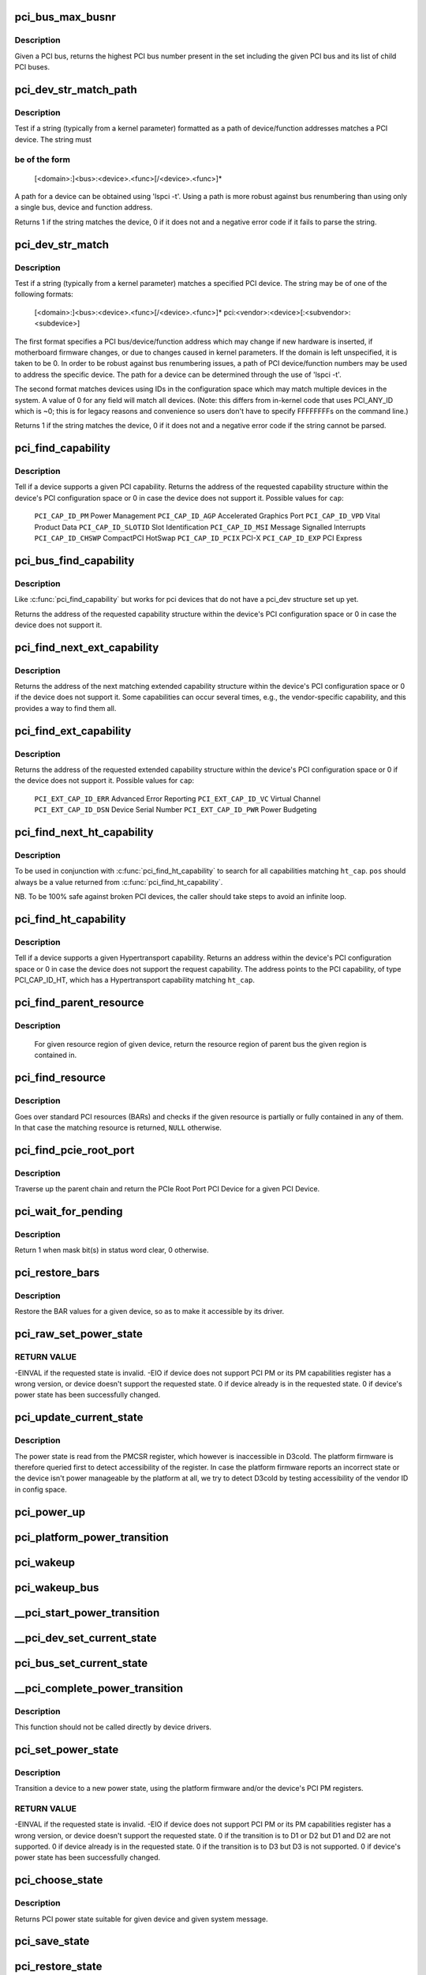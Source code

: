 .. -*- coding: utf-8; mode: rst -*-
.. src-file: drivers/pci/pci.c

.. _`pci_bus_max_busnr`:

pci_bus_max_busnr
=================

.. c:function:: unsigned char pci_bus_max_busnr(struct pci_bus *bus)

    returns maximum PCI bus number of given bus' children

    :param bus:
        pointer to PCI bus structure to search
    :type bus: struct pci_bus \*

.. _`pci_bus_max_busnr.description`:

Description
-----------

Given a PCI bus, returns the highest PCI bus number present in the set
including the given PCI bus and its list of child PCI buses.

.. _`pci_dev_str_match_path`:

pci_dev_str_match_path
======================

.. c:function:: int pci_dev_str_match_path(struct pci_dev *dev, const char *path, const char **endptr)

    test if a path string matches a device

    :param dev:
        the PCI device to test
    :type dev: struct pci_dev \*

    :param path:
        string to match the device against
    :type path: const char \*

    :param endptr:
        pointer to the string after the match
    :type endptr: const char \*\*

.. _`pci_dev_str_match_path.description`:

Description
-----------

Test if a string (typically from a kernel parameter) formatted as a
path of device/function addresses matches a PCI device. The string must

.. _`pci_dev_str_match_path.be-of-the-form`:

be of the form
--------------


  [<domain>:]<bus>:<device>.<func>[/<device>.<func>]*

A path for a device can be obtained using 'lspci -t'.  Using a path
is more robust against bus renumbering than using only a single bus,
device and function address.

Returns 1 if the string matches the device, 0 if it does not and
a negative error code if it fails to parse the string.

.. _`pci_dev_str_match`:

pci_dev_str_match
=================

.. c:function:: int pci_dev_str_match(struct pci_dev *dev, const char *p, const char **endptr)

    test if a string matches a device

    :param dev:
        the PCI device to test
    :type dev: struct pci_dev \*

    :param p:
        string to match the device against
    :type p: const char \*

    :param endptr:
        pointer to the string after the match
    :type endptr: const char \*\*

.. _`pci_dev_str_match.description`:

Description
-----------

Test if a string (typically from a kernel parameter) matches a specified
PCI device. The string may be of one of the following formats:

  [<domain>:]<bus>:<device>.<func>[/<device>.<func>]*
  pci:<vendor>:<device>[:<subvendor>:<subdevice>]

The first format specifies a PCI bus/device/function address which
may change if new hardware is inserted, if motherboard firmware changes,
or due to changes caused in kernel parameters. If the domain is
left unspecified, it is taken to be 0.  In order to be robust against
bus renumbering issues, a path of PCI device/function numbers may be used
to address the specific device.  The path for a device can be determined
through the use of 'lspci -t'.

The second format matches devices using IDs in the configuration
space which may match multiple devices in the system. A value of 0
for any field will match all devices. (Note: this differs from
in-kernel code that uses PCI_ANY_ID which is ~0; this is for
legacy reasons and convenience so users don't have to specify
FFFFFFFFs on the command line.)

Returns 1 if the string matches the device, 0 if it does not and
a negative error code if the string cannot be parsed.

.. _`pci_find_capability`:

pci_find_capability
===================

.. c:function:: int pci_find_capability(struct pci_dev *dev, int cap)

    query for devices' capabilities

    :param dev:
        PCI device to query
    :type dev: struct pci_dev \*

    :param cap:
        capability code
    :type cap: int

.. _`pci_find_capability.description`:

Description
-----------

Tell if a device supports a given PCI capability.
Returns the address of the requested capability structure within the
device's PCI configuration space or 0 in case the device does not
support it.  Possible values for \ ``cap``\ :

 \ ``PCI_CAP_ID_PM``\            Power Management
 \ ``PCI_CAP_ID_AGP``\           Accelerated Graphics Port
 \ ``PCI_CAP_ID_VPD``\           Vital Product Data
 \ ``PCI_CAP_ID_SLOTID``\        Slot Identification
 \ ``PCI_CAP_ID_MSI``\           Message Signalled Interrupts
 \ ``PCI_CAP_ID_CHSWP``\         CompactPCI HotSwap
 \ ``PCI_CAP_ID_PCIX``\          PCI-X
 \ ``PCI_CAP_ID_EXP``\           PCI Express

.. _`pci_bus_find_capability`:

pci_bus_find_capability
=======================

.. c:function:: int pci_bus_find_capability(struct pci_bus *bus, unsigned int devfn, int cap)

    query for devices' capabilities

    :param bus:
        the PCI bus to query
    :type bus: struct pci_bus \*

    :param devfn:
        PCI device to query
    :type devfn: unsigned int

    :param cap:
        capability code
    :type cap: int

.. _`pci_bus_find_capability.description`:

Description
-----------

Like \ :c:func:`pci_find_capability`\  but works for pci devices that do not have a
pci_dev structure set up yet.

Returns the address of the requested capability structure within the
device's PCI configuration space or 0 in case the device does not
support it.

.. _`pci_find_next_ext_capability`:

pci_find_next_ext_capability
============================

.. c:function:: int pci_find_next_ext_capability(struct pci_dev *dev, int start, int cap)

    Find an extended capability

    :param dev:
        PCI device to query
    :type dev: struct pci_dev \*

    :param start:
        address at which to start looking (0 to start at beginning of list)
    :type start: int

    :param cap:
        capability code
    :type cap: int

.. _`pci_find_next_ext_capability.description`:

Description
-----------

Returns the address of the next matching extended capability structure
within the device's PCI configuration space or 0 if the device does
not support it.  Some capabilities can occur several times, e.g., the
vendor-specific capability, and this provides a way to find them all.

.. _`pci_find_ext_capability`:

pci_find_ext_capability
=======================

.. c:function:: int pci_find_ext_capability(struct pci_dev *dev, int cap)

    Find an extended capability

    :param dev:
        PCI device to query
    :type dev: struct pci_dev \*

    :param cap:
        capability code
    :type cap: int

.. _`pci_find_ext_capability.description`:

Description
-----------

Returns the address of the requested extended capability structure
within the device's PCI configuration space or 0 if the device does
not support it.  Possible values for \ ``cap``\ :

 \ ``PCI_EXT_CAP_ID_ERR``\          Advanced Error Reporting
 \ ``PCI_EXT_CAP_ID_VC``\           Virtual Channel
 \ ``PCI_EXT_CAP_ID_DSN``\          Device Serial Number
 \ ``PCI_EXT_CAP_ID_PWR``\          Power Budgeting

.. _`pci_find_next_ht_capability`:

pci_find_next_ht_capability
===========================

.. c:function:: int pci_find_next_ht_capability(struct pci_dev *dev, int pos, int ht_cap)

    query a device's Hypertransport capabilities

    :param dev:
        PCI device to query
    :type dev: struct pci_dev \*

    :param pos:
        Position from which to continue searching
    :type pos: int

    :param ht_cap:
        Hypertransport capability code
    :type ht_cap: int

.. _`pci_find_next_ht_capability.description`:

Description
-----------

To be used in conjunction with \ :c:func:`pci_find_ht_capability`\  to search for
all capabilities matching \ ``ht_cap``\ . \ ``pos``\  should always be a value returned
from \ :c:func:`pci_find_ht_capability`\ .

NB. To be 100% safe against broken PCI devices, the caller should take
steps to avoid an infinite loop.

.. _`pci_find_ht_capability`:

pci_find_ht_capability
======================

.. c:function:: int pci_find_ht_capability(struct pci_dev *dev, int ht_cap)

    query a device's Hypertransport capabilities

    :param dev:
        PCI device to query
    :type dev: struct pci_dev \*

    :param ht_cap:
        Hypertransport capability code
    :type ht_cap: int

.. _`pci_find_ht_capability.description`:

Description
-----------

Tell if a device supports a given Hypertransport capability.
Returns an address within the device's PCI configuration space
or 0 in case the device does not support the request capability.
The address points to the PCI capability, of type PCI_CAP_ID_HT,
which has a Hypertransport capability matching \ ``ht_cap``\ .

.. _`pci_find_parent_resource`:

pci_find_parent_resource
========================

.. c:function:: struct resource *pci_find_parent_resource(const struct pci_dev *dev, struct resource *res)

    return resource region of parent bus of given region

    :param dev:
        PCI device structure contains resources to be searched
    :type dev: const struct pci_dev \*

    :param res:
        child resource record for which parent is sought
    :type res: struct resource \*

.. _`pci_find_parent_resource.description`:

Description
-----------

 For given resource region of given device, return the resource
 region of parent bus the given region is contained in.

.. _`pci_find_resource`:

pci_find_resource
=================

.. c:function:: struct resource *pci_find_resource(struct pci_dev *dev, struct resource *res)

    Return matching PCI device resource

    :param dev:
        PCI device to query
    :type dev: struct pci_dev \*

    :param res:
        Resource to look for
    :type res: struct resource \*

.. _`pci_find_resource.description`:

Description
-----------

Goes over standard PCI resources (BARs) and checks if the given resource
is partially or fully contained in any of them. In that case the
matching resource is returned, \ ``NULL``\  otherwise.

.. _`pci_find_pcie_root_port`:

pci_find_pcie_root_port
=======================

.. c:function:: struct pci_dev *pci_find_pcie_root_port(struct pci_dev *dev)

    return PCIe Root Port

    :param dev:
        PCI device to query
    :type dev: struct pci_dev \*

.. _`pci_find_pcie_root_port.description`:

Description
-----------

Traverse up the parent chain and return the PCIe Root Port PCI Device
for a given PCI Device.

.. _`pci_wait_for_pending`:

pci_wait_for_pending
====================

.. c:function:: int pci_wait_for_pending(struct pci_dev *dev, int pos, u16 mask)

    wait for \ ``mask``\  bit(s) to clear in status word \ ``pos``\ 

    :param dev:
        the PCI device to operate on
    :type dev: struct pci_dev \*

    :param pos:
        config space offset of status word
    :type pos: int

    :param mask:
        mask of bit(s) to care about in status word
    :type mask: u16

.. _`pci_wait_for_pending.description`:

Description
-----------

Return 1 when mask bit(s) in status word clear, 0 otherwise.

.. _`pci_restore_bars`:

pci_restore_bars
================

.. c:function:: void pci_restore_bars(struct pci_dev *dev)

    restore a device's BAR values (e.g. after wake-up)

    :param dev:
        PCI device to have its BARs restored
    :type dev: struct pci_dev \*

.. _`pci_restore_bars.description`:

Description
-----------

Restore the BAR values for a given device, so as to make it
accessible by its driver.

.. _`pci_raw_set_power_state`:

pci_raw_set_power_state
=======================

.. c:function:: int pci_raw_set_power_state(struct pci_dev *dev, pci_power_t state)

    Use PCI PM registers to set the power state of given PCI device

    :param dev:
        PCI device to handle.
    :type dev: struct pci_dev \*

    :param state:
        PCI power state (D0, D1, D2, D3hot) to put the device into.
    :type state: pci_power_t

.. _`pci_raw_set_power_state.return-value`:

RETURN VALUE
------------

-EINVAL if the requested state is invalid.
-EIO if device does not support PCI PM or its PM capabilities register has a
wrong version, or device doesn't support the requested state.
0 if device already is in the requested state.
0 if device's power state has been successfully changed.

.. _`pci_update_current_state`:

pci_update_current_state
========================

.. c:function:: void pci_update_current_state(struct pci_dev *dev, pci_power_t state)

    Read power state of given device and cache it

    :param dev:
        PCI device to handle.
    :type dev: struct pci_dev \*

    :param state:
        State to cache in case the device doesn't have the PM capability
    :type state: pci_power_t

.. _`pci_update_current_state.description`:

Description
-----------

The power state is read from the PMCSR register, which however is
inaccessible in D3cold.  The platform firmware is therefore queried first
to detect accessibility of the register.  In case the platform firmware
reports an incorrect state or the device isn't power manageable by the
platform at all, we try to detect D3cold by testing accessibility of the
vendor ID in config space.

.. _`pci_power_up`:

pci_power_up
============

.. c:function:: void pci_power_up(struct pci_dev *dev)

    Put the given device into D0 forcibly

    :param dev:
        PCI device to power up
    :type dev: struct pci_dev \*

.. _`pci_platform_power_transition`:

pci_platform_power_transition
=============================

.. c:function:: int pci_platform_power_transition(struct pci_dev *dev, pci_power_t state)

    Use platform to change device power state

    :param dev:
        PCI device to handle.
    :type dev: struct pci_dev \*

    :param state:
        State to put the device into.
    :type state: pci_power_t

.. _`pci_wakeup`:

pci_wakeup
==========

.. c:function:: int pci_wakeup(struct pci_dev *pci_dev, void *ign)

    Wake up a PCI device

    :param pci_dev:
        Device to handle.
    :type pci_dev: struct pci_dev \*

    :param ign:
        ignored parameter
    :type ign: void \*

.. _`pci_wakeup_bus`:

pci_wakeup_bus
==============

.. c:function:: void pci_wakeup_bus(struct pci_bus *bus)

    Walk given bus and wake up devices on it

    :param bus:
        Top bus of the subtree to walk.
    :type bus: struct pci_bus \*

.. _`__pci_start_power_transition`:

__pci_start_power_transition
============================

.. c:function:: void __pci_start_power_transition(struct pci_dev *dev, pci_power_t state)

    Start power transition of a PCI device

    :param dev:
        PCI device to handle.
    :type dev: struct pci_dev \*

    :param state:
        State to put the device into.
    :type state: pci_power_t

.. _`__pci_dev_set_current_state`:

__pci_dev_set_current_state
===========================

.. c:function:: int __pci_dev_set_current_state(struct pci_dev *dev, void *data)

    Set current state of a PCI device

    :param dev:
        Device to handle
    :type dev: struct pci_dev \*

    :param data:
        pointer to state to be set
    :type data: void \*

.. _`pci_bus_set_current_state`:

pci_bus_set_current_state
=========================

.. c:function:: void pci_bus_set_current_state(struct pci_bus *bus, pci_power_t state)

    Walk given bus and set current state of devices

    :param bus:
        Top bus of the subtree to walk.
    :type bus: struct pci_bus \*

    :param state:
        state to be set
    :type state: pci_power_t

.. _`__pci_complete_power_transition`:

__pci_complete_power_transition
===============================

.. c:function:: int __pci_complete_power_transition(struct pci_dev *dev, pci_power_t state)

    Complete power transition of a PCI device

    :param dev:
        PCI device to handle.
    :type dev: struct pci_dev \*

    :param state:
        State to put the device into.
    :type state: pci_power_t

.. _`__pci_complete_power_transition.description`:

Description
-----------

This function should not be called directly by device drivers.

.. _`pci_set_power_state`:

pci_set_power_state
===================

.. c:function:: int pci_set_power_state(struct pci_dev *dev, pci_power_t state)

    Set the power state of a PCI device

    :param dev:
        PCI device to handle.
    :type dev: struct pci_dev \*

    :param state:
        PCI power state (D0, D1, D2, D3hot) to put the device into.
    :type state: pci_power_t

.. _`pci_set_power_state.description`:

Description
-----------

Transition a device to a new power state, using the platform firmware and/or
the device's PCI PM registers.

.. _`pci_set_power_state.return-value`:

RETURN VALUE
------------

-EINVAL if the requested state is invalid.
-EIO if device does not support PCI PM or its PM capabilities register has a
wrong version, or device doesn't support the requested state.
0 if the transition is to D1 or D2 but D1 and D2 are not supported.
0 if device already is in the requested state.
0 if the transition is to D3 but D3 is not supported.
0 if device's power state has been successfully changed.

.. _`pci_choose_state`:

pci_choose_state
================

.. c:function:: pci_power_t pci_choose_state(struct pci_dev *dev, pm_message_t state)

    Choose the power state of a PCI device

    :param dev:
        PCI device to be suspended
    :type dev: struct pci_dev \*

    :param state:
        target sleep state for the whole system. This is the value
        that is passed to \ :c:func:`suspend`\  function.
    :type state: pm_message_t

.. _`pci_choose_state.description`:

Description
-----------

Returns PCI power state suitable for given device and given system
message.

.. _`pci_save_state`:

pci_save_state
==============

.. c:function:: int pci_save_state(struct pci_dev *dev)

    save the PCI configuration space of a device before suspending

    :param dev:
        - PCI device that we're dealing with
    :type dev: struct pci_dev \*

.. _`pci_restore_state`:

pci_restore_state
=================

.. c:function:: void pci_restore_state(struct pci_dev *dev)

    Restore the saved state of a PCI device

    :param dev:
        - PCI device that we're dealing with
    :type dev: struct pci_dev \*

.. _`pci_store_saved_state`:

pci_store_saved_state
=====================

.. c:function:: struct pci_saved_state *pci_store_saved_state(struct pci_dev *dev)

    Allocate and return an opaque struct containing the device saved state.

    :param dev:
        PCI device that we're dealing with
    :type dev: struct pci_dev \*

.. _`pci_store_saved_state.description`:

Description
-----------

Return NULL if no state or error.

.. _`pci_load_saved_state`:

pci_load_saved_state
====================

.. c:function:: int pci_load_saved_state(struct pci_dev *dev, struct pci_saved_state *state)

    Reload the provided save state into struct pci_dev.

    :param dev:
        PCI device that we're dealing with
    :type dev: struct pci_dev \*

    :param state:
        Saved state returned from \ :c:func:`pci_store_saved_state`\ 
    :type state: struct pci_saved_state \*

.. _`pci_load_and_free_saved_state`:

pci_load_and_free_saved_state
=============================

.. c:function:: int pci_load_and_free_saved_state(struct pci_dev *dev, struct pci_saved_state **state)

    Reload the save state pointed to by state, and free the memory allocated for it.

    :param dev:
        PCI device that we're dealing with
    :type dev: struct pci_dev \*

    :param state:
        Pointer to saved state returned from \ :c:func:`pci_store_saved_state`\ 
    :type state: struct pci_saved_state \*\*

.. _`pci_reenable_device`:

pci_reenable_device
===================

.. c:function:: int pci_reenable_device(struct pci_dev *dev)

    Resume abandoned device

    :param dev:
        PCI device to be resumed
    :type dev: struct pci_dev \*

.. _`pci_reenable_device.description`:

Description
-----------

 Note this function is a backend of pci_default_resume and is not supposed
 to be called by normal code, write proper resume handler and use it instead.

.. _`pci_enable_device_io`:

pci_enable_device_io
====================

.. c:function:: int pci_enable_device_io(struct pci_dev *dev)

    Initialize a device for use with IO space

    :param dev:
        PCI device to be initialized
    :type dev: struct pci_dev \*

.. _`pci_enable_device_io.description`:

Description
-----------

 Initialize device before it's used by a driver. Ask low-level code
 to enable I/O resources. Wake up the device if it was suspended.
 Beware, this function can fail.

.. _`pci_enable_device_mem`:

pci_enable_device_mem
=====================

.. c:function:: int pci_enable_device_mem(struct pci_dev *dev)

    Initialize a device for use with Memory space

    :param dev:
        PCI device to be initialized
    :type dev: struct pci_dev \*

.. _`pci_enable_device_mem.description`:

Description
-----------

 Initialize device before it's used by a driver. Ask low-level code
 to enable Memory resources. Wake up the device if it was suspended.
 Beware, this function can fail.

.. _`pci_enable_device`:

pci_enable_device
=================

.. c:function:: int pci_enable_device(struct pci_dev *dev)

    Initialize device before it's used by a driver.

    :param dev:
        PCI device to be initialized
    :type dev: struct pci_dev \*

.. _`pci_enable_device.description`:

Description
-----------

 Initialize device before it's used by a driver. Ask low-level code
 to enable I/O and memory. Wake up the device if it was suspended.
 Beware, this function can fail.

 Note we don't actually enable the device many times if we call
 this function repeatedly (we just increment the count).

.. _`pcim_enable_device`:

pcim_enable_device
==================

.. c:function:: int pcim_enable_device(struct pci_dev *pdev)

    Managed \ :c:func:`pci_enable_device`\ 

    :param pdev:
        PCI device to be initialized
    :type pdev: struct pci_dev \*

.. _`pcim_enable_device.description`:

Description
-----------

Managed \ :c:func:`pci_enable_device`\ .

.. _`pcim_pin_device`:

pcim_pin_device
===============

.. c:function:: void pcim_pin_device(struct pci_dev *pdev)

    Pin managed PCI device

    :param pdev:
        PCI device to pin
    :type pdev: struct pci_dev \*

.. _`pcim_pin_device.description`:

Description
-----------

Pin managed PCI device \ ``pdev``\ .  Pinned device won't be disabled on
driver detach.  \ ``pdev``\  must have been enabled with
\ :c:func:`pcim_enable_device`\ .

.. _`pcibios_release_device`:

pcibios_release_device
======================

.. c:function:: void pcibios_release_device(struct pci_dev *dev)

    provide arch specific hooks when releasing device dev

    :param dev:
        the PCI device being released
    :type dev: struct pci_dev \*

.. _`pcibios_release_device.description`:

Description
-----------

Permits the platform to provide architecture specific functionality when
devices are released. This is the default implementation. Architecture
implementations can override this.

.. _`pcibios_disable_device`:

pcibios_disable_device
======================

.. c:function:: void pcibios_disable_device(struct pci_dev *dev)

    disable arch specific PCI resources for device dev

    :param dev:
        the PCI device to disable
    :type dev: struct pci_dev \*

.. _`pcibios_disable_device.description`:

Description
-----------

Disables architecture specific PCI resources for the device. This
is the default implementation. Architecture implementations can
override this.

.. _`pcibios_penalize_isa_irq`:

pcibios_penalize_isa_irq
========================

.. c:function:: void pcibios_penalize_isa_irq(int irq, int active)

    penalize an ISA IRQ

    :param irq:
        ISA IRQ to penalize
    :type irq: int

    :param active:
        IRQ active or not
    :type active: int

.. _`pcibios_penalize_isa_irq.description`:

Description
-----------

Permits the platform to provide architecture-specific functionality when
penalizing ISA IRQs. This is the default implementation. Architecture
implementations can override this.

.. _`pci_disable_enabled_device`:

pci_disable_enabled_device
==========================

.. c:function:: void pci_disable_enabled_device(struct pci_dev *dev)

    Disable device without updating enable_cnt

    :param dev:
        PCI device to disable
    :type dev: struct pci_dev \*

.. _`pci_disable_enabled_device.note`:

NOTE
----

This function is a backend of PCI power management routines and is
not supposed to be called drivers.

.. _`pci_disable_device`:

pci_disable_device
==================

.. c:function:: void pci_disable_device(struct pci_dev *dev)

    Disable PCI device after use

    :param dev:
        PCI device to be disabled
    :type dev: struct pci_dev \*

.. _`pci_disable_device.description`:

Description
-----------

Signal to the system that the PCI device is not in use by the system
anymore.  This only involves disabling PCI bus-mastering, if active.

Note we don't actually disable the device until all callers of
\ :c:func:`pci_enable_device`\  have called \ :c:func:`pci_disable_device`\ .

.. _`pcibios_set_pcie_reset_state`:

pcibios_set_pcie_reset_state
============================

.. c:function:: int pcibios_set_pcie_reset_state(struct pci_dev *dev, enum pcie_reset_state state)

    set reset state for device dev

    :param dev:
        the PCIe device reset
    :type dev: struct pci_dev \*

    :param state:
        Reset state to enter into
    :type state: enum pcie_reset_state

.. _`pcibios_set_pcie_reset_state.description`:

Description
-----------


Sets the PCIe reset state for the device. This is the default
implementation. Architecture implementations can override this.

.. _`pci_set_pcie_reset_state`:

pci_set_pcie_reset_state
========================

.. c:function:: int pci_set_pcie_reset_state(struct pci_dev *dev, enum pcie_reset_state state)

    set reset state for device dev

    :param dev:
        the PCIe device reset
    :type dev: struct pci_dev \*

    :param state:
        Reset state to enter into
    :type state: enum pcie_reset_state

.. _`pci_set_pcie_reset_state.description`:

Description
-----------


Sets the PCI reset state for the device.

.. _`pcie_clear_root_pme_status`:

pcie_clear_root_pme_status
==========================

.. c:function:: void pcie_clear_root_pme_status(struct pci_dev *dev)

    Clear root port PME interrupt status.

    :param dev:
        PCIe root port or event collector.
    :type dev: struct pci_dev \*

.. _`pci_check_pme_status`:

pci_check_pme_status
====================

.. c:function:: bool pci_check_pme_status(struct pci_dev *dev)

    Check if given device has generated PME.

    :param dev:
        Device to check.
    :type dev: struct pci_dev \*

.. _`pci_check_pme_status.description`:

Description
-----------

Check the PME status of the device and if set, clear it and clear PME enable
(if set).  Return 'true' if PME status and PME enable were both set or
'false' otherwise.

.. _`pci_pme_wakeup`:

pci_pme_wakeup
==============

.. c:function:: int pci_pme_wakeup(struct pci_dev *dev, void *pme_poll_reset)

    Wake up a PCI device if its PME Status bit is set.

    :param dev:
        Device to handle.
    :type dev: struct pci_dev \*

    :param pme_poll_reset:
        Whether or not to reset the device's pme_poll flag.
    :type pme_poll_reset: void \*

.. _`pci_pme_wakeup.description`:

Description
-----------

Check if \ ``dev``\  has generated PME and queue a resume request for it in that
case.

.. _`pci_pme_wakeup_bus`:

pci_pme_wakeup_bus
==================

.. c:function:: void pci_pme_wakeup_bus(struct pci_bus *bus)

    Walk given bus and wake up devices on it, if necessary.

    :param bus:
        Top bus of the subtree to walk.
    :type bus: struct pci_bus \*

.. _`pci_pme_capable`:

pci_pme_capable
===============

.. c:function:: bool pci_pme_capable(struct pci_dev *dev, pci_power_t state)

    check the capability of PCI device to generate PME#

    :param dev:
        PCI device to handle.
    :type dev: struct pci_dev \*

    :param state:
        PCI state from which device will issue PME#.
    :type state: pci_power_t

.. _`pci_pme_restore`:

pci_pme_restore
===============

.. c:function:: void pci_pme_restore(struct pci_dev *dev)

    Restore PME configuration after config space restore.

    :param dev:
        PCI device to update.
    :type dev: struct pci_dev \*

.. _`pci_pme_active`:

pci_pme_active
==============

.. c:function:: void pci_pme_active(struct pci_dev *dev, bool enable)

    enable or disable PCI device's PME# function

    :param dev:
        PCI device to handle.
    :type dev: struct pci_dev \*

    :param enable:
        'true' to enable PME# generation; 'false' to disable it.
    :type enable: bool

.. _`pci_pme_active.description`:

Description
-----------

The caller must verify that the device is capable of generating PME# before
calling this function with \ ``enable``\  equal to 'true'.

.. _`__pci_enable_wake`:

__pci_enable_wake
=================

.. c:function:: int __pci_enable_wake(struct pci_dev *dev, pci_power_t state, bool enable)

    enable PCI device as wakeup event source

    :param dev:
        PCI device affected
    :type dev: struct pci_dev \*

    :param state:
        PCI state from which device will issue wakeup events
    :type state: pci_power_t

    :param enable:
        True to enable event generation; false to disable
    :type enable: bool

.. _`__pci_enable_wake.description`:

Description
-----------

This enables the device as a wakeup event source, or disables it.
When such events involves platform-specific hooks, those hooks are
called automatically by this routine.

Devices with legacy power management (no standard PCI PM capabilities)
always require such platform hooks.

.. _`__pci_enable_wake.return-value`:

RETURN VALUE
------------

0 is returned on success
-EINVAL is returned if device is not supposed to wake up the system
Error code depending on the platform is returned if both the platform and
the native mechanism fail to enable the generation of wake-up events

.. _`pci_enable_wake`:

pci_enable_wake
===============

.. c:function:: int pci_enable_wake(struct pci_dev *pci_dev, pci_power_t state, bool enable)

    change wakeup settings for a PCI device

    :param pci_dev:
        Target device
    :type pci_dev: struct pci_dev \*

    :param state:
        PCI state from which device will issue wakeup events
    :type state: pci_power_t

    :param enable:
        Whether or not to enable event generation
    :type enable: bool

.. _`pci_enable_wake.description`:

Description
-----------

If \ ``enable``\  is set, check \ :c:func:`device_may_wakeup`\  for the device before calling
\ :c:func:`__pci_enable_wake`\  for it.

.. _`pci_wake_from_d3`:

pci_wake_from_d3
================

.. c:function:: int pci_wake_from_d3(struct pci_dev *dev, bool enable)

    enable/disable device to wake up from D3_hot or D3_cold

    :param dev:
        PCI device to prepare
    :type dev: struct pci_dev \*

    :param enable:
        True to enable wake-up event generation; false to disable
    :type enable: bool

.. _`pci_wake_from_d3.description`:

Description
-----------

Many drivers want the device to wake up the system from D3_hot or D3_cold
and this function allows them to set that up cleanly - \ :c:func:`pci_enable_wake`\ 
should not be called twice in a row to enable wake-up due to PCI PM vs ACPI
ordering constraints.

This function only returns error code if the device is not allowed to wake
up the system from sleep or it is not capable of generating PME# from both
D3_hot and D3_cold and the platform is unable to enable wake-up power for it.

.. _`pci_target_state`:

pci_target_state
================

.. c:function:: pci_power_t pci_target_state(struct pci_dev *dev, bool wakeup)

    find an appropriate low power state for a given PCI dev

    :param dev:
        PCI device
    :type dev: struct pci_dev \*

    :param wakeup:
        Whether or not wakeup functionality will be enabled for the device.
    :type wakeup: bool

.. _`pci_target_state.description`:

Description
-----------

Use underlying platform code to find a supported low power state for \ ``dev``\ .
If the platform can't manage \ ``dev``\ , return the deepest state from which it
can generate wake events, based on any available PME info.

.. _`pci_prepare_to_sleep`:

pci_prepare_to_sleep
====================

.. c:function:: int pci_prepare_to_sleep(struct pci_dev *dev)

    prepare PCI device for system-wide transition into a sleep state

    :param dev:
        Device to handle.
    :type dev: struct pci_dev \*

.. _`pci_prepare_to_sleep.description`:

Description
-----------

Choose the power state appropriate for the device depending on whether
it can wake up the system and/or is power manageable by the platform
(PCI_D3hot is the default) and put the device into that state.

.. _`pci_back_from_sleep`:

pci_back_from_sleep
===================

.. c:function:: int pci_back_from_sleep(struct pci_dev *dev)

    turn PCI device on during system-wide transition into working state

    :param dev:
        Device to handle.
    :type dev: struct pci_dev \*

.. _`pci_back_from_sleep.description`:

Description
-----------

Disable device's system wake-up capability and put it into D0.

.. _`pci_finish_runtime_suspend`:

pci_finish_runtime_suspend
==========================

.. c:function:: int pci_finish_runtime_suspend(struct pci_dev *dev)

    Carry out PCI-specific part of runtime suspend.

    :param dev:
        PCI device being suspended.
    :type dev: struct pci_dev \*

.. _`pci_finish_runtime_suspend.description`:

Description
-----------

Prepare \ ``dev``\  to generate wake-up events at run time and put it into a low
power state.

.. _`pci_dev_run_wake`:

pci_dev_run_wake
================

.. c:function:: bool pci_dev_run_wake(struct pci_dev *dev)

    Check if device can generate run-time wake-up events.

    :param dev:
        Device to check.
    :type dev: struct pci_dev \*

.. _`pci_dev_run_wake.description`:

Description
-----------

Return true if the device itself is capable of generating wake-up events
(through the platform or using the native PCIe PME) or if the device supports
PME and one of its upstream bridges can generate wake-up events.

.. _`pci_dev_keep_suspended`:

pci_dev_keep_suspended
======================

.. c:function:: bool pci_dev_keep_suspended(struct pci_dev *pci_dev)

    Check if the device can stay in the suspended state.

    :param pci_dev:
        Device to check.
    :type pci_dev: struct pci_dev \*

.. _`pci_dev_keep_suspended.description`:

Description
-----------

Return 'true' if the device is runtime-suspended, it doesn't have to be
reconfigured due to wakeup settings difference between system and runtime
suspend and the current power state of it is suitable for the upcoming
(system) transition.

If the device is not configured for system wakeup, disable PME for it before
returning 'true' to prevent it from waking up the system unnecessarily.

.. _`pci_dev_complete_resume`:

pci_dev_complete_resume
=======================

.. c:function:: void pci_dev_complete_resume(struct pci_dev *pci_dev)

    Finalize resume from system sleep for a device.

    :param pci_dev:
        Device to handle.
    :type pci_dev: struct pci_dev \*

.. _`pci_dev_complete_resume.description`:

Description
-----------

If the device is runtime suspended and wakeup-capable, enable PME for it as
it might have been disabled during the prepare phase of system suspend if
the device was not configured for system wakeup.

.. _`pci_bridge_d3_possible`:

pci_bridge_d3_possible
======================

.. c:function:: bool pci_bridge_d3_possible(struct pci_dev *bridge)

    Is it possible to put the bridge into D3

    :param bridge:
        Bridge to check
    :type bridge: struct pci_dev \*

.. _`pci_bridge_d3_possible.description`:

Description
-----------

This function checks if it is possible to move the bridge to D3.
Currently we only allow D3 for recent enough PCIe ports and Thunderbolt.

.. _`pci_d3cold_enable`:

pci_d3cold_enable
=================

.. c:function:: void pci_d3cold_enable(struct pci_dev *dev)

    Enable D3cold for device

    :param dev:
        PCI device to handle
    :type dev: struct pci_dev \*

.. _`pci_d3cold_enable.description`:

Description
-----------

This function can be used in drivers to enable D3cold from the device
they handle.  It also updates upstream PCI bridge PM capabilities
accordingly.

.. _`pci_d3cold_disable`:

pci_d3cold_disable
==================

.. c:function:: void pci_d3cold_disable(struct pci_dev *dev)

    Disable D3cold for device

    :param dev:
        PCI device to handle
    :type dev: struct pci_dev \*

.. _`pci_d3cold_disable.description`:

Description
-----------

This function can be used in drivers to disable D3cold from the device
they handle.  It also updates upstream PCI bridge PM capabilities
accordingly.

.. _`pci_pm_init`:

pci_pm_init
===========

.. c:function:: void pci_pm_init(struct pci_dev *dev)

    Initialize PM functions of given PCI device

    :param dev:
        PCI device to handle.
    :type dev: struct pci_dev \*

.. _`_pci_add_cap_save_buffer`:

_pci_add_cap_save_buffer
========================

.. c:function:: int _pci_add_cap_save_buffer(struct pci_dev *dev, u16 cap, bool extended, unsigned int size)

    allocate buffer for saving given capability registers

    :param dev:
        the PCI device
    :type dev: struct pci_dev \*

    :param cap:
        the capability to allocate the buffer for
    :type cap: u16

    :param extended:
        Standard or Extended capability ID
    :type extended: bool

    :param size:
        requested size of the buffer
    :type size: unsigned int

.. _`pci_allocate_cap_save_buffers`:

pci_allocate_cap_save_buffers
=============================

.. c:function:: void pci_allocate_cap_save_buffers(struct pci_dev *dev)

    allocate buffers for saving capabilities

    :param dev:
        the PCI device
    :type dev: struct pci_dev \*

.. _`pci_configure_ari`:

pci_configure_ari
=================

.. c:function:: void pci_configure_ari(struct pci_dev *dev)

    enable or disable ARI forwarding

    :param dev:
        the PCI device
    :type dev: struct pci_dev \*

.. _`pci_configure_ari.description`:

Description
-----------

If \ ``dev``\  and its upstream bridge both support ARI, enable ARI in the
bridge.  Otherwise, disable ARI in the bridge.

.. _`pci_request_acs`:

pci_request_acs
===============

.. c:function:: void pci_request_acs( void)

    ask for ACS to be enabled if supported

    :param void:
        no arguments
    :type void: 

.. _`pci_disable_acs_redir`:

pci_disable_acs_redir
=====================

.. c:function:: void pci_disable_acs_redir(struct pci_dev *dev)

    disable ACS redirect capabilities

    :param dev:
        the PCI device
    :type dev: struct pci_dev \*

.. _`pci_disable_acs_redir.description`:

Description
-----------

For only devices specified in the disable_acs_redir parameter.

.. _`pci_std_enable_acs`:

pci_std_enable_acs
==================

.. c:function:: void pci_std_enable_acs(struct pci_dev *dev)

    enable ACS on devices using standard ACS capabilites

    :param dev:
        the PCI device
    :type dev: struct pci_dev \*

.. _`pci_enable_acs`:

pci_enable_acs
==============

.. c:function:: void pci_enable_acs(struct pci_dev *dev)

    enable ACS if hardware support it

    :param dev:
        the PCI device
    :type dev: struct pci_dev \*

.. _`pci_acs_enabled`:

pci_acs_enabled
===============

.. c:function:: bool pci_acs_enabled(struct pci_dev *pdev, u16 acs_flags)

    test ACS against required flags for a given device

    :param pdev:
        device to test
    :type pdev: struct pci_dev \*

    :param acs_flags:
        required PCI ACS flags
    :type acs_flags: u16

.. _`pci_acs_enabled.description`:

Description
-----------

Return true if the device supports the provided flags.  Automatically
filters out flags that are not implemented on multifunction devices.

Note that this interface checks the effective ACS capabilities of the
device rather than the actual capabilities.  For instance, most single
function endpoints are not required to support ACS because they have no
opportunity for peer-to-peer access.  We therefore return 'true'
regardless of whether the device exposes an ACS capability.  This makes
it much easier for callers of this function to ignore the actual type
or topology of the device when testing ACS support.

.. _`pci_acs_path_enabled`:

pci_acs_path_enabled
====================

.. c:function:: bool pci_acs_path_enabled(struct pci_dev *start, struct pci_dev *end, u16 acs_flags)

    test ACS flags from start to end in a hierarchy

    :param start:
        starting downstream device
    :type start: struct pci_dev \*

    :param end:
        ending upstream device or NULL to search to the root bus
    :type end: struct pci_dev \*

    :param acs_flags:
        required flags
    :type acs_flags: u16

.. _`pci_acs_path_enabled.description`:

Description
-----------

Walk up a device tree from start to end testing PCI ACS support.  If
any step along the way does not support the required flags, return false.

.. _`pci_rebar_find_pos`:

pci_rebar_find_pos
==================

.. c:function:: int pci_rebar_find_pos(struct pci_dev *pdev, int bar)

    find position of resize ctrl reg for BAR

    :param pdev:
        PCI device
    :type pdev: struct pci_dev \*

    :param bar:
        BAR to find
    :type bar: int

.. _`pci_rebar_find_pos.description`:

Description
-----------

Helper to find the position of the ctrl register for a BAR.
Returns -ENOTSUPP if resizable BARs are not supported at all.
Returns -ENOENT if no ctrl register for the BAR could be found.

.. _`pci_rebar_get_possible_sizes`:

pci_rebar_get_possible_sizes
============================

.. c:function:: u32 pci_rebar_get_possible_sizes(struct pci_dev *pdev, int bar)

    get possible sizes for BAR

    :param pdev:
        PCI device
    :type pdev: struct pci_dev \*

    :param bar:
        BAR to query
    :type bar: int

.. _`pci_rebar_get_possible_sizes.description`:

Description
-----------

Get the possible sizes of a resizable BAR as bitmask defined in the spec
(bit 0=1MB, bit 19=512GB). Returns 0 if BAR isn't resizable.

.. _`pci_rebar_get_current_size`:

pci_rebar_get_current_size
==========================

.. c:function:: int pci_rebar_get_current_size(struct pci_dev *pdev, int bar)

    get the current size of a BAR

    :param pdev:
        PCI device
    :type pdev: struct pci_dev \*

    :param bar:
        BAR to set size to
    :type bar: int

.. _`pci_rebar_get_current_size.description`:

Description
-----------

Read the size of a BAR from the resizable BAR config.
Returns size if found or negative error code.

.. _`pci_rebar_set_size`:

pci_rebar_set_size
==================

.. c:function:: int pci_rebar_set_size(struct pci_dev *pdev, int bar, int size)

    set a new size for a BAR

    :param pdev:
        PCI device
    :type pdev: struct pci_dev \*

    :param bar:
        BAR to set size to
    :type bar: int

    :param size:
        new size as defined in the spec (0=1MB, 19=512GB)
    :type size: int

.. _`pci_rebar_set_size.description`:

Description
-----------

Set the new size of a BAR as defined in the spec.
Returns zero if resizing was successful, error code otherwise.

.. _`pci_enable_atomic_ops_to_root`:

pci_enable_atomic_ops_to_root
=============================

.. c:function:: int pci_enable_atomic_ops_to_root(struct pci_dev *dev, u32 cap_mask)

    enable AtomicOp requests to root port

    :param dev:
        the PCI device
    :type dev: struct pci_dev \*

    :param cap_mask:
        mask of desired AtomicOp sizes, including one or more of:
        PCI_EXP_DEVCAP2_ATOMIC_COMP32
        PCI_EXP_DEVCAP2_ATOMIC_COMP64
        PCI_EXP_DEVCAP2_ATOMIC_COMP128
    :type cap_mask: u32

.. _`pci_enable_atomic_ops_to_root.description`:

Description
-----------

Return 0 if all upstream bridges support AtomicOp routing, egress
blocking is disabled on all upstream ports, and the root port supports
the requested completion capabilities (32-bit, 64-bit and/or 128-bit
AtomicOp completion), or negative otherwise.

.. _`pci_swizzle_interrupt_pin`:

pci_swizzle_interrupt_pin
=========================

.. c:function:: u8 pci_swizzle_interrupt_pin(const struct pci_dev *dev, u8 pin)

    swizzle INTx for device behind bridge

    :param dev:
        the PCI device
    :type dev: const struct pci_dev \*

    :param pin:
        the INTx pin (1=INTA, 2=INTB, 3=INTC, 4=INTD)
    :type pin: u8

.. _`pci_swizzle_interrupt_pin.description`:

Description
-----------

Perform INTx swizzling for a device behind one level of bridge.  This is
required by section 9.1 of the PCI-to-PCI bridge specification for devices
behind bridges on add-in cards.  For devices with ARI enabled, the slot
number is always 0 (see the Implementation Note in section 2.2.8.1 of
the PCI Express Base Specification, Revision 2.1)

.. _`pci_common_swizzle`:

pci_common_swizzle
==================

.. c:function:: u8 pci_common_swizzle(struct pci_dev *dev, u8 *pinp)

    swizzle INTx all the way to root bridge

    :param dev:
        the PCI device
    :type dev: struct pci_dev \*

    :param pinp:
        pointer to the INTx pin value (1=INTA, 2=INTB, 3=INTD, 4=INTD)
    :type pinp: u8 \*

.. _`pci_common_swizzle.description`:

Description
-----------

Perform INTx swizzling for a device.  This traverses through all PCI-to-PCI
bridges all the way up to a PCI root bus.

.. _`pci_release_region`:

pci_release_region
==================

.. c:function:: void pci_release_region(struct pci_dev *pdev, int bar)

    Release a PCI bar

    :param pdev:
        PCI device whose resources were previously reserved by pci_request_region
    :type pdev: struct pci_dev \*

    :param bar:
        BAR to release
    :type bar: int

.. _`pci_release_region.description`:

Description
-----------

     Releases the PCI I/O and memory resources previously reserved by a
     successful call to pci_request_region.  Call this function only
     after all use of the PCI regions has ceased.

.. _`__pci_request_region`:

__pci_request_region
====================

.. c:function:: int __pci_request_region(struct pci_dev *pdev, int bar, const char *res_name, int exclusive)

    Reserved PCI I/O and memory resource

    :param pdev:
        PCI device whose resources are to be reserved
    :type pdev: struct pci_dev \*

    :param bar:
        BAR to be reserved
    :type bar: int

    :param res_name:
        Name to be associated with resource.
    :type res_name: const char \*

    :param exclusive:
        whether the region access is exclusive or not
    :type exclusive: int

.. _`__pci_request_region.description`:

Description
-----------

     Mark the PCI region associated with PCI device \ ``pdev``\  BR \ ``bar``\  as
     being reserved by owner \ ``res_name``\ .  Do not access any
     address inside the PCI regions unless this call returns
     successfully.

     If \ ``exclusive``\  is set, then the region is marked so that userspace
     is explicitly not allowed to map the resource via /dev/mem or
     sysfs MMIO access.

     Returns 0 on success, or \ ``EBUSY``\  on error.  A warning
     message is also printed on failure.

.. _`pci_request_region`:

pci_request_region
==================

.. c:function:: int pci_request_region(struct pci_dev *pdev, int bar, const char *res_name)

    Reserve PCI I/O and memory resource

    :param pdev:
        PCI device whose resources are to be reserved
    :type pdev: struct pci_dev \*

    :param bar:
        BAR to be reserved
    :type bar: int

    :param res_name:
        Name to be associated with resource
    :type res_name: const char \*

.. _`pci_request_region.description`:

Description
-----------

     Mark the PCI region associated with PCI device \ ``pdev``\  BAR \ ``bar``\  as
     being reserved by owner \ ``res_name``\ .  Do not access any
     address inside the PCI regions unless this call returns
     successfully.

     Returns 0 on success, or \ ``EBUSY``\  on error.  A warning
     message is also printed on failure.

.. _`pci_request_region_exclusive`:

pci_request_region_exclusive
============================

.. c:function:: int pci_request_region_exclusive(struct pci_dev *pdev, int bar, const char *res_name)

    Reserved PCI I/O and memory resource

    :param pdev:
        PCI device whose resources are to be reserved
    :type pdev: struct pci_dev \*

    :param bar:
        BAR to be reserved
    :type bar: int

    :param res_name:
        Name to be associated with resource.
    :type res_name: const char \*

.. _`pci_request_region_exclusive.description`:

Description
-----------

     Mark the PCI region associated with PCI device \ ``pdev``\  BR \ ``bar``\  as
     being reserved by owner \ ``res_name``\ .  Do not access any
     address inside the PCI regions unless this call returns
     successfully.

     Returns 0 on success, or \ ``EBUSY``\  on error.  A warning
     message is also printed on failure.

     The key difference that _exclusive makes it that userspace is
     explicitly not allowed to map the resource via /dev/mem or
     sysfs.

.. _`pci_release_selected_regions`:

pci_release_selected_regions
============================

.. c:function:: void pci_release_selected_regions(struct pci_dev *pdev, int bars)

    Release selected PCI I/O and memory resources

    :param pdev:
        PCI device whose resources were previously reserved
    :type pdev: struct pci_dev \*

    :param bars:
        Bitmask of BARs to be released
    :type bars: int

.. _`pci_release_selected_regions.description`:

Description
-----------

Release selected PCI I/O and memory resources previously reserved.
Call this function only after all use of the PCI regions has ceased.

.. _`pci_request_selected_regions`:

pci_request_selected_regions
============================

.. c:function:: int pci_request_selected_regions(struct pci_dev *pdev, int bars, const char *res_name)

    Reserve selected PCI I/O and memory resources

    :param pdev:
        PCI device whose resources are to be reserved
    :type pdev: struct pci_dev \*

    :param bars:
        Bitmask of BARs to be requested
    :type bars: int

    :param res_name:
        Name to be associated with resource
    :type res_name: const char \*

.. _`pci_release_regions`:

pci_release_regions
===================

.. c:function:: void pci_release_regions(struct pci_dev *pdev)

    Release reserved PCI I/O and memory resources

    :param pdev:
        PCI device whose resources were previously reserved by pci_request_regions
    :type pdev: struct pci_dev \*

.. _`pci_release_regions.description`:

Description
-----------

     Releases all PCI I/O and memory resources previously reserved by a
     successful call to pci_request_regions.  Call this function only
     after all use of the PCI regions has ceased.

.. _`pci_request_regions`:

pci_request_regions
===================

.. c:function:: int pci_request_regions(struct pci_dev *pdev, const char *res_name)

    Reserved PCI I/O and memory resources

    :param pdev:
        PCI device whose resources are to be reserved
    :type pdev: struct pci_dev \*

    :param res_name:
        Name to be associated with resource.
    :type res_name: const char \*

.. _`pci_request_regions.description`:

Description
-----------

     Mark all PCI regions associated with PCI device \ ``pdev``\  as
     being reserved by owner \ ``res_name``\ .  Do not access any
     address inside the PCI regions unless this call returns
     successfully.

     Returns 0 on success, or \ ``EBUSY``\  on error.  A warning
     message is also printed on failure.

.. _`pci_request_regions_exclusive`:

pci_request_regions_exclusive
=============================

.. c:function:: int pci_request_regions_exclusive(struct pci_dev *pdev, const char *res_name)

    Reserved PCI I/O and memory resources

    :param pdev:
        PCI device whose resources are to be reserved
    :type pdev: struct pci_dev \*

    :param res_name:
        Name to be associated with resource.
    :type res_name: const char \*

.. _`pci_request_regions_exclusive.description`:

Description
-----------

     Mark all PCI regions associated with PCI device \ ``pdev``\  as
     being reserved by owner \ ``res_name``\ .  Do not access any
     address inside the PCI regions unless this call returns
     successfully.

     \ :c:func:`pci_request_regions_exclusive`\  will mark the region so that
     /dev/mem and the sysfs MMIO access will not be allowed.

     Returns 0 on success, or \ ``EBUSY``\  on error.  A warning
     message is also printed on failure.

.. _`pci_remap_iospace`:

pci_remap_iospace
=================

.. c:function:: int pci_remap_iospace(const struct resource *res, phys_addr_t phys_addr)

    Remap the memory mapped I/O space

    :param res:
        Resource describing the I/O space
    :type res: const struct resource \*

    :param phys_addr:
        physical address of range to be mapped
    :type phys_addr: phys_addr_t

.. _`pci_remap_iospace.description`:

Description
-----------

     Remap the memory mapped I/O space described by the \ ``res``\ 
     and the CPU physical address \ ``phys_addr``\  into virtual address space.
     Only architectures that have memory mapped IO functions defined
     (and the PCI_IOBASE value defined) should call this function.

.. _`pci_unmap_iospace`:

pci_unmap_iospace
=================

.. c:function:: void pci_unmap_iospace(struct resource *res)

    Unmap the memory mapped I/O space

    :param res:
        resource to be unmapped
    :type res: struct resource \*

.. _`pci_unmap_iospace.description`:

Description
-----------

     Unmap the CPU virtual address \ ``res``\  from virtual address space.
     Only architectures that have memory mapped IO functions defined
     (and the PCI_IOBASE value defined) should call this function.

.. _`devm_pci_remap_iospace`:

devm_pci_remap_iospace
======================

.. c:function:: int devm_pci_remap_iospace(struct device *dev, const struct resource *res, phys_addr_t phys_addr)

    Managed \ :c:func:`pci_remap_iospace`\ 

    :param dev:
        Generic device to remap IO address for
    :type dev: struct device \*

    :param res:
        Resource describing the I/O space
    :type res: const struct resource \*

    :param phys_addr:
        physical address of range to be mapped
    :type phys_addr: phys_addr_t

.. _`devm_pci_remap_iospace.description`:

Description
-----------

Managed \ :c:func:`pci_remap_iospace`\ .  Map is automatically unmapped on driver
detach.

.. _`devm_pci_remap_cfgspace`:

devm_pci_remap_cfgspace
=======================

.. c:function:: void __iomem *devm_pci_remap_cfgspace(struct device *dev, resource_size_t offset, resource_size_t size)

    Managed \ :c:func:`pci_remap_cfgspace`\ 

    :param dev:
        Generic device to remap IO address for
    :type dev: struct device \*

    :param offset:
        Resource address to map
    :type offset: resource_size_t

    :param size:
        Size of map
    :type size: resource_size_t

.. _`devm_pci_remap_cfgspace.description`:

Description
-----------

Managed \ :c:func:`pci_remap_cfgspace`\ .  Map is automatically unmapped on driver
detach.

.. _`devm_pci_remap_cfg_resource`:

devm_pci_remap_cfg_resource
===========================

.. c:function:: void __iomem *devm_pci_remap_cfg_resource(struct device *dev, struct resource *res)

    check, request region and ioremap cfg resource

    :param dev:
        generic device to handle the resource for
    :type dev: struct device \*

    :param res:
        configuration space resource to be handled
    :type res: struct resource \*

.. _`devm_pci_remap_cfg_resource.description`:

Description
-----------

Checks that a resource is a valid memory region, requests the memory
region and ioremaps with \ :c:func:`pci_remap_cfgspace`\  API that ensures the
proper PCI configuration space memory attributes are guaranteed.

All operations are managed and will be undone on driver detach.

Returns a pointer to the remapped memory or an \ :c:func:`ERR_PTR`\  encoded error code
on failure. Usage example::

     res = platform_get_resource(pdev, IORESOURCE_MEM, 0);
     base = devm_pci_remap_cfg_resource(&pdev->dev, res);
     if (IS_ERR(base))
             return PTR_ERR(base);

.. _`pcibios_setup`:

pcibios_setup
=============

.. c:function:: char *pcibios_setup(char *str)

    process "pci=" kernel boot arguments

    :param str:
        string used to pass in "pci=" kernel boot arguments
    :type str: char \*

.. _`pcibios_setup.description`:

Description
-----------

Process kernel boot arguments.  This is the default implementation.
Architecture specific implementations can override this as necessary.

.. _`pcibios_set_master`:

pcibios_set_master
==================

.. c:function:: void pcibios_set_master(struct pci_dev *dev)

    enable PCI bus-mastering for device dev

    :param dev:
        the PCI device to enable
    :type dev: struct pci_dev \*

.. _`pcibios_set_master.description`:

Description
-----------

Enables PCI bus-mastering for the device.  This is the default
implementation.  Architecture specific implementations can override
this if necessary.

.. _`pci_set_master`:

pci_set_master
==============

.. c:function:: void pci_set_master(struct pci_dev *dev)

    enables bus-mastering for device dev

    :param dev:
        the PCI device to enable
    :type dev: struct pci_dev \*

.. _`pci_set_master.description`:

Description
-----------

Enables bus-mastering on the device and calls \ :c:func:`pcibios_set_master`\ 
to do the needed arch specific settings.

.. _`pci_clear_master`:

pci_clear_master
================

.. c:function:: void pci_clear_master(struct pci_dev *dev)

    disables bus-mastering for device dev

    :param dev:
        the PCI device to disable
    :type dev: struct pci_dev \*

.. _`pci_set_cacheline_size`:

pci_set_cacheline_size
======================

.. c:function:: int pci_set_cacheline_size(struct pci_dev *dev)

    ensure the CACHE_LINE_SIZE register is programmed

    :param dev:
        the PCI device for which MWI is to be enabled
    :type dev: struct pci_dev \*

.. _`pci_set_cacheline_size.description`:

Description
-----------

Helper function for pci_set_mwi.
Originally copied from drivers/net/acenic.c.
Copyright 1998-2001 by Jes Sorensen, <jes@trained-monkey.org>.

.. _`pci_set_cacheline_size.return`:

Return
------

An appropriate -ERRNO error value on error, or zero for success.

.. _`pci_set_mwi`:

pci_set_mwi
===========

.. c:function:: int pci_set_mwi(struct pci_dev *dev)

    enables memory-write-invalidate PCI transaction

    :param dev:
        the PCI device for which MWI is enabled
    :type dev: struct pci_dev \*

.. _`pci_set_mwi.description`:

Description
-----------

Enables the Memory-Write-Invalidate transaction in \ ``PCI_COMMAND``\ .

.. _`pci_set_mwi.return`:

Return
------

An appropriate -ERRNO error value on error, or zero for success.

.. _`pcim_set_mwi`:

pcim_set_mwi
============

.. c:function:: int pcim_set_mwi(struct pci_dev *dev)

    a device-managed \ :c:func:`pci_set_mwi`\ 

    :param dev:
        the PCI device for which MWI is enabled
    :type dev: struct pci_dev \*

.. _`pcim_set_mwi.description`:

Description
-----------

Managed \ :c:func:`pci_set_mwi`\ .

.. _`pcim_set_mwi.return`:

Return
------

An appropriate -ERRNO error value on error, or zero for success.

.. _`pci_try_set_mwi`:

pci_try_set_mwi
===============

.. c:function:: int pci_try_set_mwi(struct pci_dev *dev)

    enables memory-write-invalidate PCI transaction

    :param dev:
        the PCI device for which MWI is enabled
    :type dev: struct pci_dev \*

.. _`pci_try_set_mwi.description`:

Description
-----------

Enables the Memory-Write-Invalidate transaction in \ ``PCI_COMMAND``\ .
Callers are not required to check the return value.

.. _`pci_try_set_mwi.return`:

Return
------

An appropriate -ERRNO error value on error, or zero for success.

.. _`pci_clear_mwi`:

pci_clear_mwi
=============

.. c:function:: void pci_clear_mwi(struct pci_dev *dev)

    disables Memory-Write-Invalidate for device dev

    :param dev:
        the PCI device to disable
    :type dev: struct pci_dev \*

.. _`pci_clear_mwi.description`:

Description
-----------

Disables PCI Memory-Write-Invalidate transaction on the device

.. _`pci_intx`:

pci_intx
========

.. c:function:: void pci_intx(struct pci_dev *pdev, int enable)

    enables/disables PCI INTx for device dev

    :param pdev:
        the PCI device to operate on
    :type pdev: struct pci_dev \*

    :param enable:
        boolean: whether to enable or disable PCI INTx
    :type enable: int

.. _`pci_intx.description`:

Description
-----------

Enables/disables PCI INTx for device dev

.. _`pci_check_and_mask_intx`:

pci_check_and_mask_intx
=======================

.. c:function:: bool pci_check_and_mask_intx(struct pci_dev *dev)

    mask INTx on pending interrupt

    :param dev:
        the PCI device to operate on
    :type dev: struct pci_dev \*

.. _`pci_check_and_mask_intx.description`:

Description
-----------

Check if the device dev has its INTx line asserted, mask it and
return true in that case. False is returned if no interrupt was
pending.

.. _`pci_check_and_unmask_intx`:

pci_check_and_unmask_intx
=========================

.. c:function:: bool pci_check_and_unmask_intx(struct pci_dev *dev)

    unmask INTx if no interrupt is pending

    :param dev:
        the PCI device to operate on
    :type dev: struct pci_dev \*

.. _`pci_check_and_unmask_intx.description`:

Description
-----------

Check if the device dev has its INTx line asserted, unmask it if not
and return true. False is returned and the mask remains active if
there was still an interrupt pending.

.. _`pci_wait_for_pending_transaction`:

pci_wait_for_pending_transaction
================================

.. c:function:: int pci_wait_for_pending_transaction(struct pci_dev *dev)

    waits for pending transaction

    :param dev:
        the PCI device to operate on
    :type dev: struct pci_dev \*

.. _`pci_wait_for_pending_transaction.description`:

Description
-----------

Return 0 if transaction is pending 1 otherwise.

.. _`pcie_has_flr`:

pcie_has_flr
============

.. c:function:: bool pcie_has_flr(struct pci_dev *dev)

    check if a device supports function level resets

    :param dev:
        device to check
    :type dev: struct pci_dev \*

.. _`pcie_has_flr.description`:

Description
-----------

Returns true if the device advertises support for PCIe function level
resets.

.. _`pcie_flr`:

pcie_flr
========

.. c:function:: int pcie_flr(struct pci_dev *dev)

    initiate a PCIe function level reset

    :param dev:
        device to reset
    :type dev: struct pci_dev \*

.. _`pcie_flr.description`:

Description
-----------

Initiate a function level reset on \ ``dev``\ .  The caller should ensure the
device supports FLR before calling this function, e.g. by using the
\ :c:func:`pcie_has_flr`\  helper.

.. _`pci_pm_reset`:

pci_pm_reset
============

.. c:function:: int pci_pm_reset(struct pci_dev *dev, int probe)

    Put device into PCI_D3 and back into PCI_D0.

    :param dev:
        Device to reset.
    :type dev: struct pci_dev \*

    :param probe:
        If set, only check if the device can be reset this way.
    :type probe: int

.. _`pci_pm_reset.description`:

Description
-----------

If \ ``dev``\  supports native PCI PM and its PCI_PM_CTRL_NO_SOFT_RESET flag is
unset, it will be reinitialized internally when going from PCI_D3hot to
PCI_D0.  If that's the case and the device is not in a low-power state
already, force it into PCI_D3hot and back to PCI_D0, causing it to be reset.

.. _`pci_pm_reset.note`:

NOTE
----

This causes the caller to sleep for twice the device power transition
cooldown period, which for the D0->D3hot and D3hot->D0 transitions is 10 ms
by default (i.e. unless the \ ``dev``\ 's d3_delay field has a different value).
Moreover, only devices in D0 can be reset by this function.

.. _`pcie_wait_for_link`:

pcie_wait_for_link
==================

.. c:function:: bool pcie_wait_for_link(struct pci_dev *pdev, bool active)

    Wait until link is active or inactive

    :param pdev:
        Bridge device
    :type pdev: struct pci_dev \*

    :param active:
        waiting for active or inactive?
    :type active: bool

.. _`pcie_wait_for_link.description`:

Description
-----------

Use this to wait till link becomes active or inactive.

.. _`pci_bridge_secondary_bus_reset`:

pci_bridge_secondary_bus_reset
==============================

.. c:function:: int pci_bridge_secondary_bus_reset(struct pci_dev *dev)

    Reset the secondary bus on a PCI bridge.

    :param dev:
        Bridge device
    :type dev: struct pci_dev \*

.. _`pci_bridge_secondary_bus_reset.description`:

Description
-----------

Use the bridge control register to assert reset on the secondary bus.
Devices on the secondary bus are left in power-on state.

.. _`__pci_reset_function_locked`:

__pci_reset_function_locked
===========================

.. c:function:: int __pci_reset_function_locked(struct pci_dev *dev)

    reset a PCI device function while holding the \ ``dev``\  mutex lock.

    :param dev:
        PCI device to reset
    :type dev: struct pci_dev \*

.. _`__pci_reset_function_locked.description`:

Description
-----------

Some devices allow an individual function to be reset without affecting
other functions in the same device.  The PCI device must be responsive
to PCI config space in order to use this function.

The device function is presumed to be unused and the caller is holding
the device mutex lock when this function is called.
Resetting the device will make the contents of PCI configuration space
random, so any caller of this must be prepared to reinitialise the
device including MSI, bus mastering, BARs, decoding IO and memory spaces,
etc.

Returns 0 if the device function was successfully reset or negative if the
device doesn't support resetting a single function.

.. _`pci_probe_reset_function`:

pci_probe_reset_function
========================

.. c:function:: int pci_probe_reset_function(struct pci_dev *dev)

    check whether the device can be safely reset

    :param dev:
        PCI device to reset
    :type dev: struct pci_dev \*

.. _`pci_probe_reset_function.description`:

Description
-----------

Some devices allow an individual function to be reset without affecting
other functions in the same device.  The PCI device must be responsive
to PCI config space in order to use this function.

Returns 0 if the device function can be reset or negative if the
device doesn't support resetting a single function.

.. _`pci_reset_function`:

pci_reset_function
==================

.. c:function:: int pci_reset_function(struct pci_dev *dev)

    quiesce and reset a PCI device function

    :param dev:
        PCI device to reset
    :type dev: struct pci_dev \*

.. _`pci_reset_function.description`:

Description
-----------

Some devices allow an individual function to be reset without affecting
other functions in the same device.  The PCI device must be responsive
to PCI config space in order to use this function.

This function does not just reset the PCI portion of a device, but
clears all the state associated with the device.  This function differs
from \ :c:func:`__pci_reset_function_locked`\  in that it saves and restores device state
over the reset and takes the PCI device lock.

Returns 0 if the device function was successfully reset or negative if the
device doesn't support resetting a single function.

.. _`pci_reset_function_locked`:

pci_reset_function_locked
=========================

.. c:function:: int pci_reset_function_locked(struct pci_dev *dev)

    quiesce and reset a PCI device function

    :param dev:
        PCI device to reset
    :type dev: struct pci_dev \*

.. _`pci_reset_function_locked.description`:

Description
-----------

Some devices allow an individual function to be reset without affecting
other functions in the same device.  The PCI device must be responsive
to PCI config space in order to use this function.

This function does not just reset the PCI portion of a device, but
clears all the state associated with the device.  This function differs
from \ :c:func:`__pci_reset_function_locked`\  in that it saves and restores device state
over the reset.  It also differs from \ :c:func:`pci_reset_function`\  in that it
requires the PCI device lock to be held.

Returns 0 if the device function was successfully reset or negative if the
device doesn't support resetting a single function.

.. _`pci_try_reset_function`:

pci_try_reset_function
======================

.. c:function:: int pci_try_reset_function(struct pci_dev *dev)

    quiesce and reset a PCI device function

    :param dev:
        PCI device to reset
    :type dev: struct pci_dev \*

.. _`pci_try_reset_function.description`:

Description
-----------

Same as above, except return -EAGAIN if unable to lock device.

.. _`pci_probe_reset_slot`:

pci_probe_reset_slot
====================

.. c:function:: int pci_probe_reset_slot(struct pci_slot *slot)

    probe whether a PCI slot can be reset

    :param slot:
        PCI slot to probe
    :type slot: struct pci_slot \*

.. _`pci_probe_reset_slot.description`:

Description
-----------

Return 0 if slot can be reset, negative if a slot reset is not supported.

.. _`__pci_reset_slot`:

__pci_reset_slot
================

.. c:function:: int __pci_reset_slot(struct pci_slot *slot)

    Try to reset a PCI slot

    :param slot:
        PCI slot to reset
    :type slot: struct pci_slot \*

.. _`__pci_reset_slot.description`:

Description
-----------

A PCI bus may host multiple slots, each slot may support a reset mechanism
independent of other slots.  For instance, some slots may support slot power
control.  In the case of a 1:1 bus to slot architecture, this function may
wrap the bus reset to avoid spurious slot related events such as hotplug.
Generally a slot reset should be attempted before a bus reset.  All of the
function of the slot and any subordinate buses behind the slot are reset
through this function.  PCI config space of all devices in the slot and
behind the slot is saved before and restored after reset.

Same as above except return -EAGAIN if the slot cannot be locked

.. _`pci_bus_error_reset`:

pci_bus_error_reset
===================

.. c:function:: int pci_bus_error_reset(struct pci_dev *bridge)

    reset the bridge's subordinate bus

    :param bridge:
        The parent device that connects to the bus to reset
    :type bridge: struct pci_dev \*

.. _`pci_bus_error_reset.description`:

Description
-----------

This function will first try to reset the slots on this bus if the method is
available. If slot reset fails or is not available, this will fall back to a
secondary bus reset.

.. _`pci_probe_reset_bus`:

pci_probe_reset_bus
===================

.. c:function:: int pci_probe_reset_bus(struct pci_bus *bus)

    probe whether a PCI bus can be reset

    :param bus:
        PCI bus to probe
    :type bus: struct pci_bus \*

.. _`pci_probe_reset_bus.description`:

Description
-----------

Return 0 if bus can be reset, negative if a bus reset is not supported.

.. _`__pci_reset_bus`:

__pci_reset_bus
===============

.. c:function:: int __pci_reset_bus(struct pci_bus *bus)

    Try to reset a PCI bus

    :param bus:
        top level PCI bus to reset
    :type bus: struct pci_bus \*

.. _`__pci_reset_bus.description`:

Description
-----------

Same as above except return -EAGAIN if the bus cannot be locked

.. _`pci_reset_bus`:

pci_reset_bus
=============

.. c:function:: int pci_reset_bus(struct pci_dev *pdev)

    Try to reset a PCI bus

    :param pdev:
        top level PCI device to reset via slot/bus
    :type pdev: struct pci_dev \*

.. _`pci_reset_bus.description`:

Description
-----------

Same as above except return -EAGAIN if the bus cannot be locked

.. _`pcix_get_max_mmrbc`:

pcix_get_max_mmrbc
==================

.. c:function:: int pcix_get_max_mmrbc(struct pci_dev *dev)

    get PCI-X maximum designed memory read byte count

    :param dev:
        PCI device to query
    :type dev: struct pci_dev \*

.. _`pcix_get_max_mmrbc.description`:

Description
-----------

Returns mmrbc: maximum designed memory read count in bytes
   or appropriate error value.

.. _`pcix_get_mmrbc`:

pcix_get_mmrbc
==============

.. c:function:: int pcix_get_mmrbc(struct pci_dev *dev)

    get PCI-X maximum memory read byte count

    :param dev:
        PCI device to query
    :type dev: struct pci_dev \*

.. _`pcix_get_mmrbc.description`:

Description
-----------

Returns mmrbc: maximum memory read count in bytes
   or appropriate error value.

.. _`pcix_set_mmrbc`:

pcix_set_mmrbc
==============

.. c:function:: int pcix_set_mmrbc(struct pci_dev *dev, int mmrbc)

    set PCI-X maximum memory read byte count

    :param dev:
        PCI device to query
    :type dev: struct pci_dev \*

    :param mmrbc:
        maximum memory read count in bytes
        valid values are 512, 1024, 2048, 4096
    :type mmrbc: int

.. _`pcix_set_mmrbc.description`:

Description
-----------

If possible sets maximum memory read byte count, some bridges have erratas
that prevent this.

.. _`pcie_get_readrq`:

pcie_get_readrq
===============

.. c:function:: int pcie_get_readrq(struct pci_dev *dev)

    get PCI Express read request size

    :param dev:
        PCI device to query
    :type dev: struct pci_dev \*

.. _`pcie_get_readrq.description`:

Description
-----------

Returns maximum memory read request in bytes
   or appropriate error value.

.. _`pcie_set_readrq`:

pcie_set_readrq
===============

.. c:function:: int pcie_set_readrq(struct pci_dev *dev, int rq)

    set PCI Express maximum memory read request

    :param dev:
        PCI device to query
    :type dev: struct pci_dev \*

    :param rq:
        maximum memory read count in bytes
        valid values are 128, 256, 512, 1024, 2048, 4096
    :type rq: int

.. _`pcie_set_readrq.description`:

Description
-----------

If possible sets maximum memory read request in bytes

.. _`pcie_get_mps`:

pcie_get_mps
============

.. c:function:: int pcie_get_mps(struct pci_dev *dev)

    get PCI Express maximum payload size

    :param dev:
        PCI device to query
    :type dev: struct pci_dev \*

.. _`pcie_get_mps.description`:

Description
-----------

Returns maximum payload size in bytes

.. _`pcie_set_mps`:

pcie_set_mps
============

.. c:function:: int pcie_set_mps(struct pci_dev *dev, int mps)

    set PCI Express maximum payload size

    :param dev:
        PCI device to query
    :type dev: struct pci_dev \*

    :param mps:
        maximum payload size in bytes
        valid values are 128, 256, 512, 1024, 2048, 4096
    :type mps: int

.. _`pcie_set_mps.description`:

Description
-----------

If possible sets maximum payload size

.. _`pcie_bandwidth_available`:

pcie_bandwidth_available
========================

.. c:function:: u32 pcie_bandwidth_available(struct pci_dev *dev, struct pci_dev **limiting_dev, enum pci_bus_speed *speed, enum pcie_link_width *width)

    determine minimum link settings of a PCIe device and its bandwidth limitation

    :param dev:
        PCI device to query
    :type dev: struct pci_dev \*

    :param limiting_dev:
        storage for device causing the bandwidth limitation
    :type limiting_dev: struct pci_dev \*\*

    :param speed:
        storage for speed of limiting device
    :type speed: enum pci_bus_speed \*

    :param width:
        storage for width of limiting device
    :type width: enum pcie_link_width \*

.. _`pcie_bandwidth_available.description`:

Description
-----------

Walk up the PCI device chain and find the point where the minimum
bandwidth is available.  Return the bandwidth available there and (if
limiting_dev, speed, and width pointers are supplied) information about
that point.  The bandwidth returned is in Mb/s, i.e., megabits/second of
raw bandwidth.

.. _`pcie_get_speed_cap`:

pcie_get_speed_cap
==================

.. c:function:: enum pci_bus_speed pcie_get_speed_cap(struct pci_dev *dev)

    query for the PCI device's link speed capability

    :param dev:
        PCI device to query
    :type dev: struct pci_dev \*

.. _`pcie_get_speed_cap.description`:

Description
-----------

Query the PCI device speed capability.  Return the maximum link speed
supported by the device.

.. _`pcie_get_width_cap`:

pcie_get_width_cap
==================

.. c:function:: enum pcie_link_width pcie_get_width_cap(struct pci_dev *dev)

    query for the PCI device's link width capability

    :param dev:
        PCI device to query
    :type dev: struct pci_dev \*

.. _`pcie_get_width_cap.description`:

Description
-----------

Query the PCI device width capability.  Return the maximum link width
supported by the device.

.. _`pcie_bandwidth_capable`:

pcie_bandwidth_capable
======================

.. c:function:: u32 pcie_bandwidth_capable(struct pci_dev *dev, enum pci_bus_speed *speed, enum pcie_link_width *width)

    calculate a PCI device's link bandwidth capability

    :param dev:
        PCI device
    :type dev: struct pci_dev \*

    :param speed:
        storage for link speed
    :type speed: enum pci_bus_speed \*

    :param width:
        storage for link width
    :type width: enum pcie_link_width \*

.. _`pcie_bandwidth_capable.description`:

Description
-----------

Calculate a PCI device's link bandwidth by querying for its link speed
and width, multiplying them, and applying encoding overhead.  The result
is in Mb/s, i.e., megabits/second of raw bandwidth.

.. _`__pcie_print_link_status`:

__pcie_print_link_status
========================

.. c:function:: void __pcie_print_link_status(struct pci_dev *dev, bool verbose)

    Report the PCI device's link speed and width

    :param dev:
        PCI device to query
    :type dev: struct pci_dev \*

    :param verbose:
        Print info even when enough bandwidth is available
    :type verbose: bool

.. _`__pcie_print_link_status.description`:

Description
-----------

If the available bandwidth at the device is less than the device is
capable of, report the device's maximum possible bandwidth and the
upstream link that limits its performance.  If \ ``verbose``\ , always print
the available bandwidth, even if the device isn't constrained.

.. _`pcie_print_link_status`:

pcie_print_link_status
======================

.. c:function:: void pcie_print_link_status(struct pci_dev *dev)

    Report the PCI device's link speed and width

    :param dev:
        PCI device to query
    :type dev: struct pci_dev \*

.. _`pcie_print_link_status.description`:

Description
-----------

Report the available bandwidth at the device.

.. _`pci_select_bars`:

pci_select_bars
===============

.. c:function:: int pci_select_bars(struct pci_dev *dev, unsigned long flags)

    Make BAR mask from the type of resource

    :param dev:
        the PCI device for which BAR mask is made
    :type dev: struct pci_dev \*

    :param flags:
        resource type mask to be selected
    :type flags: unsigned long

.. _`pci_select_bars.description`:

Description
-----------

This helper routine makes bar mask from the type of resource.

.. _`pci_set_vga_state`:

pci_set_vga_state
=================

.. c:function:: int pci_set_vga_state(struct pci_dev *dev, bool decode, unsigned int command_bits, u32 flags)

    set VGA decode state on device and parents if requested

    :param dev:
        the PCI device
    :type dev: struct pci_dev \*

    :param decode:
        true = enable decoding, false = disable decoding
    :type decode: bool

    :param command_bits:
        PCI_COMMAND_IO and/or PCI_COMMAND_MEMORY
    :type command_bits: unsigned int

    :param flags:
        traverse ancestors and change bridges
        CHANGE_BRIDGE_ONLY / CHANGE_BRIDGE
    :type flags: u32

.. _`pci_add_dma_alias`:

pci_add_dma_alias
=================

.. c:function:: void pci_add_dma_alias(struct pci_dev *dev, u8 devfn)

    Add a DMA devfn alias for a device

    :param dev:
        the PCI device for which alias is added
    :type dev: struct pci_dev \*

    :param devfn:
        alias slot and function
    :type devfn: u8

.. _`pci_add_dma_alias.description`:

Description
-----------

This helper encodes an 8-bit devfn as a bit number in dma_alias_mask
which is used to program permissible bus-devfn source addresses for DMA
requests in an IOMMU.  These aliases factor into IOMMU group creation
and are useful for devices generating DMA requests beyond or different
from their logical bus-devfn.  Examples include device quirks where the
device simply uses the wrong devfn, as well as non-transparent bridges
where the alias may be a proxy for devices in another domain.

IOMMU group creation is performed during device discovery or addition,
prior to any potential DMA mapping and therefore prior to driver probing
(especially for userspace assigned devices where IOMMU group definition
cannot be left as a userspace activity).  DMA aliases should therefore
be configured via quirks, such as the PCI fixup header quirk.

.. _`pci_specified_resource_alignment`:

pci_specified_resource_alignment
================================

.. c:function:: resource_size_t pci_specified_resource_alignment(struct pci_dev *dev, bool *resize)

    get resource alignment specified by user.

    :param dev:
        the PCI device to get
    :type dev: struct pci_dev \*

    :param resize:
        whether or not to change resources' size when reassigning alignment
    :type resize: bool \*

.. _`pci_specified_resource_alignment.return`:

Return
------

Resource alignment if it is specified.
         Zero if it is not specified.

.. _`pci_ext_cfg_avail`:

pci_ext_cfg_avail
=================

.. c:function:: int pci_ext_cfg_avail( void)

    can we access extended PCI config space?

    :param void:
        no arguments
    :type void: 

.. _`pci_ext_cfg_avail.description`:

Description
-----------

Returns 1 if we can access PCI extended config space (offsets
greater than 0xff). This is the default implementation. Architecture
implementations can override this.

.. This file was automatic generated / don't edit.

